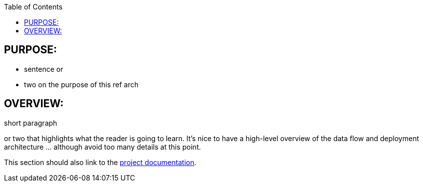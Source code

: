 :data-uri:
:toc2:
:ref_arch_doc: link:doc/ref_arch.adoc[project documentation]

:numbered!:

== PURPOSE:
* sentence or 
* two on the purpose of this ref arch

== OVERVIEW:
short paragraph 

or two that highlights what the reader is going to learn.  It's nice to have a high-level overview of the data flow and deployment architecture ... although avoid too many details at this point.

This section should also link to the {ref_arch_doc}.

